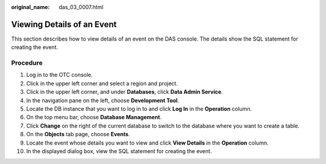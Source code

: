 :original_name: das_03_0007.html

.. _das_03_0007:

Viewing Details of an Event
===========================

This section describes how to view details of an event on the DAS console. The details show the SQL statement for creating the event.

Procedure
---------

#. Log in to the OTC console.
#. Click |image1| in the upper left corner and select a region and project.
#. Click |image2| in the upper left corner, and under **Databases**, click **Data Admin Service**.
#. In the navigation pane on the left, choose **Development Tool**.
#. Locate the DB instance that you want to log in to and click **Log In** in the **Operation** column.
#. On the top menu bar, choose **Database Management**.
#. Click **Change** on the right of the current database to switch to the database where you want to create a table.
#. On the **Objects** tab page, choose **Events**.
#. Locate the event whose details you want to view and click **View Details** in the **Operation** column.
#. In the displayed dialog box, view the SQL statement for creating the event.

.. |image1| image:: /_static/images/en-us_image_0000001694653209.png
.. |image2| image:: /_static/images/en-us_image_0000001694653201.png
